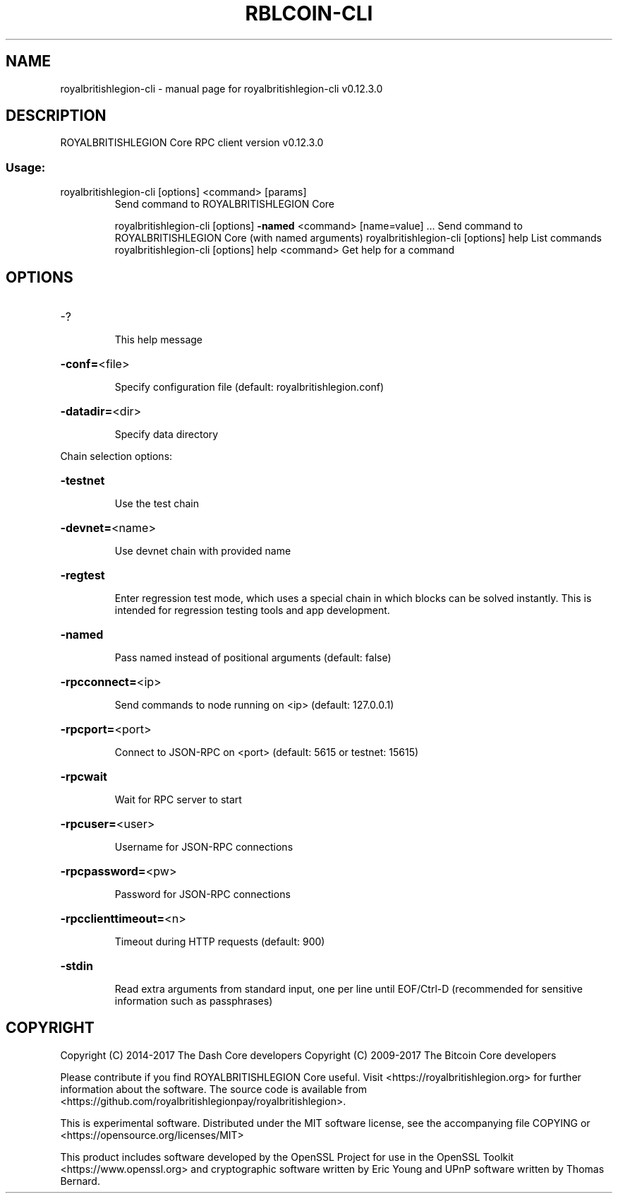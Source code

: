 .\" DO NOT MODIFY THIS FILE!  It was generated by help2man 1.47.4.
.TH RBLCOIN-CLI "1" "May 2018" "royalbritishlegion-cli v0.12.3.0" "User Commands"
.SH NAME
royalbritishlegion-cli \- manual page for royalbritishlegion-cli v0.12.3.0
.SH DESCRIPTION
ROYALBRITISHLEGION Core RPC client version v0.12.3.0
.SS "Usage:"
.TP
royalbritishlegion\-cli [options] <command> [params]
Send command to ROYALBRITISHLEGION Core
.IP
royalbritishlegion\-cli [options] \fB\-named\fR <command> [name=value] ... Send command to ROYALBRITISHLEGION Core (with named arguments)
royalbritishlegion\-cli [options] help                List commands
royalbritishlegion\-cli [options] help <command>      Get help for a command
.SH OPTIONS
.HP
\-?
.IP
This help message
.HP
\fB\-conf=\fR<file>
.IP
Specify configuration file (default: royalbritishlegion.conf)
.HP
\fB\-datadir=\fR<dir>
.IP
Specify data directory
.PP
Chain selection options:
.HP
\fB\-testnet\fR
.IP
Use the test chain
.HP
\fB\-devnet=\fR<name>
.IP
Use devnet chain with provided name
.HP
\fB\-regtest\fR
.IP
Enter regression test mode, which uses a special chain in which blocks
can be solved instantly. This is intended for regression testing
tools and app development.
.HP
\fB\-named\fR
.IP
Pass named instead of positional arguments (default: false)
.HP
\fB\-rpcconnect=\fR<ip>
.IP
Send commands to node running on <ip> (default: 127.0.0.1)
.HP
\fB\-rpcport=\fR<port>
.IP
Connect to JSON\-RPC on <port> (default: 5615 or testnet: 15615)
.HP
\fB\-rpcwait\fR
.IP
Wait for RPC server to start
.HP
\fB\-rpcuser=\fR<user>
.IP
Username for JSON\-RPC connections
.HP
\fB\-rpcpassword=\fR<pw>
.IP
Password for JSON\-RPC connections
.HP
\fB\-rpcclienttimeout=\fR<n>
.IP
Timeout during HTTP requests (default: 900)
.HP
\fB\-stdin\fR
.IP
Read extra arguments from standard input, one per line until EOF/Ctrl\-D
(recommended for sensitive information such as passphrases)
.SH COPYRIGHT
Copyright (C) 2014-2017 The Dash Core developers
Copyright (C) 2009-2017 The Bitcoin Core developers

Please contribute if you find ROYALBRITISHLEGION Core useful. Visit <https://royalbritishlegion.org> for
further information about the software.
The source code is available from <https://github.com/royalbritishlegionpay/royalbritishlegion>.

This is experimental software.
Distributed under the MIT software license, see the accompanying file COPYING
or <https://opensource.org/licenses/MIT>

This product includes software developed by the OpenSSL Project for use in the
OpenSSL Toolkit <https://www.openssl.org> and cryptographic software written by
Eric Young and UPnP software written by Thomas Bernard.

